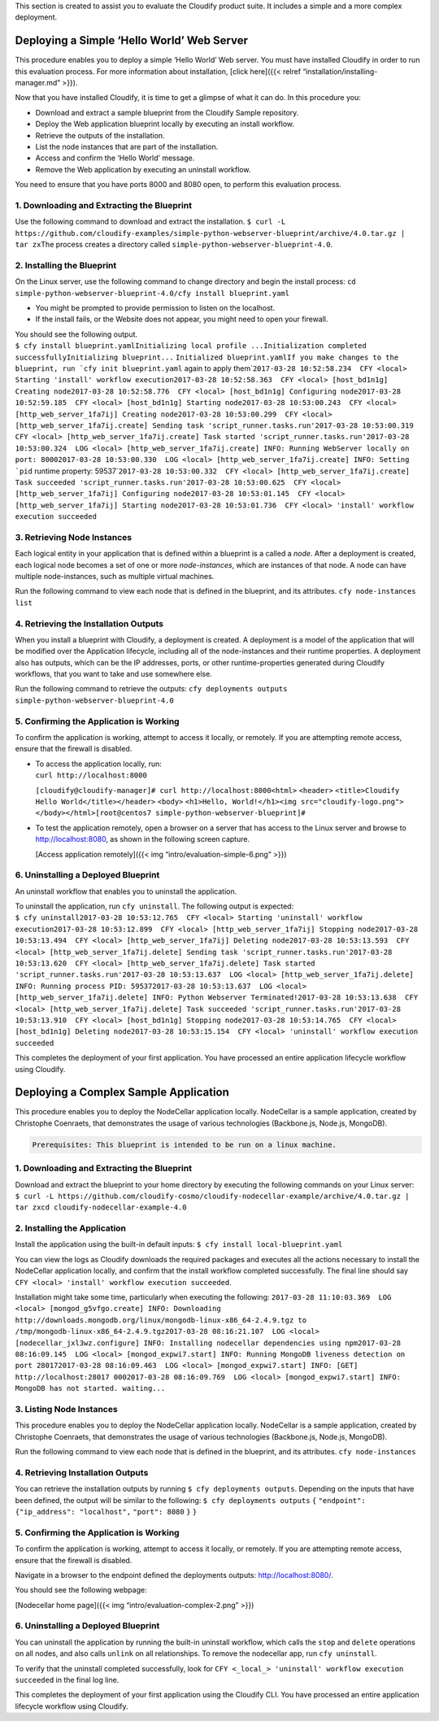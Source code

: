 This section is created to assist you to evaluate the Cloudify product
suite. It includes a simple and a more complex deployment.

Deploying a Simple ‘Hello World’ Web Server
-------------------------------------------

This procedure enables you to deploy a simple ‘Hello World’ Web server.
You must have installed Cloudify in order to run this evaluation
process. For more information about installation, [click here]({{<
relref “installation/installing-manager.md” >}}).

Now that you have installed Cloudify, it is time to get a glimpse of
what it can do. In this procedure you:

-  Download and extract a sample blueprint from the Cloudify Sample
   repository.
-  Deploy the Web application blueprint locally by executing an install
   workflow.
-  Retrieve the outputs of the installation.
-  List the node instances that are part of the installation.
-  Access and confirm the ‘Hello World’ message.
-  Remove the Web application by executing an uninstall workflow.

You need to ensure that you have ports 8000 and 8080 open, to perform
this evaluation process.

1. Downloading and Extracting the Blueprint
~~~~~~~~~~~~~~~~~~~~~~~~~~~~~~~~~~~~~~~~~~~

Use the following command to download and extract the installation.
``$ curl -L https://github.com/cloudify-examples/simple-python-webserver-blueprint/archive/4.0.tar.gz | tar zx``\ 
The process creates a directory called
``simple-python-webserver-blueprint-4.0``.

2. Installing the Blueprint
~~~~~~~~~~~~~~~~~~~~~~~~~~~

On the Linux server, use the following command to change directory and
begin the install process:
``cd simple-python-webserver-blueprint-4.0/``\ 
``cfy install blueprint.yaml``

-  You might be prompted to provide permission to listen on the
   localhost.
-  If the install fails, or the Website does not appear, you might need
   to open your firewall.

| You should see the following output.
| ``$ cfy install blueprint.yaml``\ 
  ``Initializing local profile ...``\ 
  ``Initialization completed successfully``\ 
  ``Initializing blueprint...``\  ``Initialized blueprint.yaml``\ 
  :literal:`If you make changes to the blueprint, run `cfy init blueprint.yaml` again to apply them`\ 
  ``2017-03-28 10:52:58.234  CFY <local> Starting 'install' workflow execution``\ 
  ``2017-03-28 10:52:58.363  CFY <local> [host_bd1n1g] Creating node``\ 
  ``2017-03-28 10:52:58.776  CFY <local> [host_bd1n1g] Configuring node``\ 
  ``2017-03-28 10:52:59.185  CFY <local> [host_bd1n1g] Starting node``\ 
  ``2017-03-28 10:53:00.243  CFY <local> [http_web_server_1fa7ij] Creating node``\ 
  ``2017-03-28 10:53:00.299  CFY <local> [http_web_server_1fa7ij.create] Sending task 'script_runner.tasks.run'``\ 
  ``2017-03-28 10:53:00.319  CFY <local> [http_web_server_1fa7ij.create] Task started 'script_runner.tasks.run'``\ 
  ``2017-03-28 10:53:00.324  LOG <local> [http_web_server_1fa7ij.create] INFO: Running WebServer locally on port: 8000``\ 
  :literal:`2017-03-28 10:53:00.330  LOG <local> [http_web_server_1fa7ij.create] INFO: Setting `pid` runtime property: 59537`\ 
  ``2017-03-28 10:53:00.332  CFY <local> [http_web_server_1fa7ij.create] Task succeeded 'script_runner.tasks.run'``\ 
  ``2017-03-28 10:53:00.625  CFY <local> [http_web_server_1fa7ij] Configuring node``\ 
  ``2017-03-28 10:53:01.145  CFY <local> [http_web_server_1fa7ij] Starting node``\ 
  ``2017-03-28 10:53:01.736  CFY <local> 'install' workflow execution succeeded``

3. Retrieving Node Instances
~~~~~~~~~~~~~~~~~~~~~~~~~~~~

Each logical entity in your application that is defined within a
blueprint is a called a *node*. After a deployment is created, each
logical node becomes a set of one or more *node-instances*, which are
instances of that node. A node can have multiple node-instances, such as
multiple virtual machines.

Run the following command to view each node that is defined in the
blueprint, and its attributes. ``cfy node-instances list``

4. Retrieving the Installation Outputs
~~~~~~~~~~~~~~~~~~~~~~~~~~~~~~~~~~~~~~

When you install a blueprint with Cloudify, a deployment is created. A
deployment is a model of the application that will be modified over the
Application lifecycle, including all of the node-instances and their
runtime properties. A deployment also has outputs, which can be the IP
addresses, ports, or other runtime-properties generated during Cloudify
workflows, that you want to take and use somewhere else.

Run the following command to retrieve the outputs:
``cfy deployments outputs simple-python-webserver-blueprint-4.0``

5. Confirming the Application is Working
~~~~~~~~~~~~~~~~~~~~~~~~~~~~~~~~~~~~~~~~

To confirm the application is working, attempt to access it locally, or
remotely. If you are attempting remote access, ensure that the firewall
is disabled.

-  | To access the application locally, run:
   | ``curl http://localhost:8000``

   ``[cloudify@cloudify-manager]# curl http://localhost:8000``\ 
   ``<html>`` ``<header>`` ``<title>Cloudify Hello World</title>``\ 
   ``</header>``\  ``<body>`` ``<h1>Hello, World!</h1>``\ 
   ``<img src="cloudify-logo.png">``\  ``</body>``\ 
   ``</html>[root@centos7 simple-python-webserver-blueprint]#``

-  To test the application remotely, open a browser on a server that has
   access to the Linux server and browse to http://localhost:8080, as
   shown in the following screen capture.

   [Access application remotely]({{< img “intro/evaluation-simple-6.png”
   >}})

6. Uninstalling a Deployed Blueprint
~~~~~~~~~~~~~~~~~~~~~~~~~~~~~~~~~~~~

An uninstall workflow that enables you to uninstall the application.

| To uninstall the application, run ``cfy uninstall``. The following
  output is expected:
| ``$ cfy uninstall``\ 
  ``2017-03-28 10:53:12.765  CFY <local> Starting 'uninstall' workflow execution``\ 
  ``2017-03-28 10:53:12.899  CFY <local> [http_web_server_1fa7ij] Stopping node``\ 
  ``2017-03-28 10:53:13.494  CFY <local> [http_web_server_1fa7ij] Deleting node``\ 
  ``2017-03-28 10:53:13.593  CFY <local> [http_web_server_1fa7ij.delete] Sending task 'script_runner.tasks.run'``\ 
  ``2017-03-28 10:53:13.620  CFY <local> [http_web_server_1fa7ij.delete] Task started 'script_runner.tasks.run'``\ 
  ``2017-03-28 10:53:13.637  LOG <local> [http_web_server_1fa7ij.delete] INFO: Running process PID: 59537``\ 
  ``2017-03-28 10:53:13.637  LOG <local> [http_web_server_1fa7ij.delete] INFO: Python Webserver Terminated!``\ 
  ``2017-03-28 10:53:13.638  CFY <local> [http_web_server_1fa7ij.delete] Task succeeded 'script_runner.tasks.run'``\ 
  ``2017-03-28 10:53:13.910  CFY <local> [host_bd1n1g] Stopping node``\ 
  ``2017-03-28 10:53:14.765  CFY <local> [host_bd1n1g] Deleting node``\ 
  ``2017-03-28 10:53:15.154  CFY <local> 'uninstall' workflow execution succeeded``

This completes the deployment of your first application. You have
processed an entire application lifecycle workflow using Cloudify.

Deploying a Complex Sample Application
--------------------------------------

This procedure enables you to deploy the NodeCellar application locally.
NodeCellar is a sample application, created by Christophe Coenraets,
that demonstrates the usage of various technologies (Backbone.js,
Node.js, MongoDB).

.. code:: >}}

        Prerequisites: This blueprint is intended to be run on a linux machine.

.. _downloading-and-extracting-the-blueprint-1:

1. Downloading and Extracting the Blueprint
~~~~~~~~~~~~~~~~~~~~~~~~~~~~~~~~~~~~~~~~~~~

| Download and extract the blueprint to your home directory by executing
  the following commands on your Linux server:
| ``$ curl -L https://github.com/cloudify-cosmo/cloudify-nodecellar-example/archive/4.0.tar.gz | tar zx``\ 
  ``cd cloudify-nodecellar-example-4.0``

2. Installing the Application
~~~~~~~~~~~~~~~~~~~~~~~~~~~~~

Install the application using the built-in default inputs:
``$ cfy install local-blueprint.yaml``

You can view the logs as Cloudify downloads the required packages and
executes all the actions necessary to install the NodeCellar application
locally, and confirm that the install workflow completed successfully.
The final line should say
``CFY <local> 'install' workflow execution succeeded``.

Installation might take some time, particularly when executing the
following:
``2017-03-28 11:10:03.369  LOG <local> [mongod_g5vfgo.create] INFO: Downloading http://downloads.mongodb.org/linux/mongodb-linux-x86_64-2.4.9.tgz to /tmp/mongodb-linux-x86_64-2.4.9.tgz``\ 
``2017-03-28 08:16:21.107  LOG <local> [nodecellar_jxl3wz.configure] INFO: Installing nodecellar dependencies using npm``\ 
``2017-03-28 08:16:09.145  LOG <local> [mongod_expwi7.start] INFO: Running MongoDB liveness detection on port 28017``\ 
``2017-03-28 08:16:09.463  LOG <local> [mongod_expwi7.start] INFO: [GET] http://localhost:28017 000``\ 
``2017-03-28 08:16:09.769  LOG <local> [mongod_expwi7.start] INFO: MongoDB has not started. waiting...``\ 

3. Listing Node Instances
~~~~~~~~~~~~~~~~~~~~~~~~~

This procedure enables you to deploy the NodeCellar application locally.
NodeCellar is a sample application, created by Christophe Coenraets,
that demonstrates the usage of various technologies (Backbone.js,
Node.js, MongoDB).

Run the following command to view each node that is defined in the
blueprint, and its attributes. ``cfy node-instances``

4. Retrieving Installation Outputs
~~~~~~~~~~~~~~~~~~~~~~~~~~~~~~~~~~

You can retrieve the installation outputs by running
``$ cfy deployments outputs``. Depending on the inputs that have been
defined, the output will be similar to the following:
``$ cfy deployments outputs``\  ``{``\  ``"endpoint": {``\ 
``"ip_address": "localhost",``\  ``"port": 8080``\  ``}``\  ``}``

.. _confirming-the-application-is-working-1:

5. Confirming the Application is Working
~~~~~~~~~~~~~~~~~~~~~~~~~~~~~~~~~~~~~~~~

To confirm the application is working, attempt to access it locally, or
remotely. If you are attempting remote access, ensure that the firewall
is disabled.

Navigate in a browser to the endpoint defined the deployments outputs:
http://localhost:8080/.

You should see the following webpage:

[Nodecellar home page]({{< img “intro/evaluation-complex-2.png” >}})

.. _uninstalling-a-deployed-blueprint-1:

6. Uninstalling a Deployed Blueprint
~~~~~~~~~~~~~~~~~~~~~~~~~~~~~~~~~~~~

You can uninstall the application by running the built-in uninstall
workflow, which calls the ``stop`` and ``delete`` operations on all
nodes, and also calls ``unlink`` on all relationships. To remove the
nodecellar app, run ``cfy uninstall``.

To verify that the uninstall completed successfully, look for
``CFY <_local_> 'uninstall' workflow execution succeeded`` in the final
log line.

This completes the deployment of your first application using the
Cloudify CLI. You have processed an entire application lifecycle
workflow using Cloudify.
